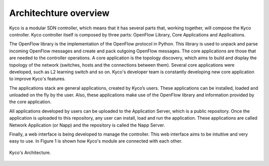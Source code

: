 Architechture overview
**********************

Kyco is a modular SDN controller, which means that it has several parts that,
working together, will compose the Kyco controller. Kyco controller itself is
composed by three parts: OpenFlow Library, Core Applications and Applications.

The OpenFlow library is the implementation of the OpenFlow protocol in Python.
This library is used to unpack and parse incoming OpenFlow messages and create
and pack outgoing OpenFlow messages. The core applications are those that are
needed to the controller operations. A core application is the topology
discovery, which aims to build and display the topology of the network
(switches, hosts and the connections between them). Several core applications
were developed, such as L2 learning switch and so on. Kyco's developer team is
constantly developing new core application to improve Kyco's features.

The applications stack are general applications, created by Kyco’s users.
These applications can be installed, loaded and unloaded on the fly by the
user. Also, these applications make use of the OpenFlow library and information
provided by the core application.

All applications developed by users can be uploaded to the Application Server,
which is a public repository. Once the application is uploaded to this
repository, any user can install, load and run the application. These
applications are called Network Application (or Napp) and the repository is
called the Napp Server.

Finally, a web interface is being developed to manage the controller. This web
interface aims to be intuitive and very easy to use. In Figure 1 is shown how
Kyco's module are connected with each other. 

.. figure:: KycoArch.png
    :width: 200px
    :align: center
    :height: 100px
    :alt: KycoArchitecture
    :figclass: align-center

    Kyco's Architecture.
